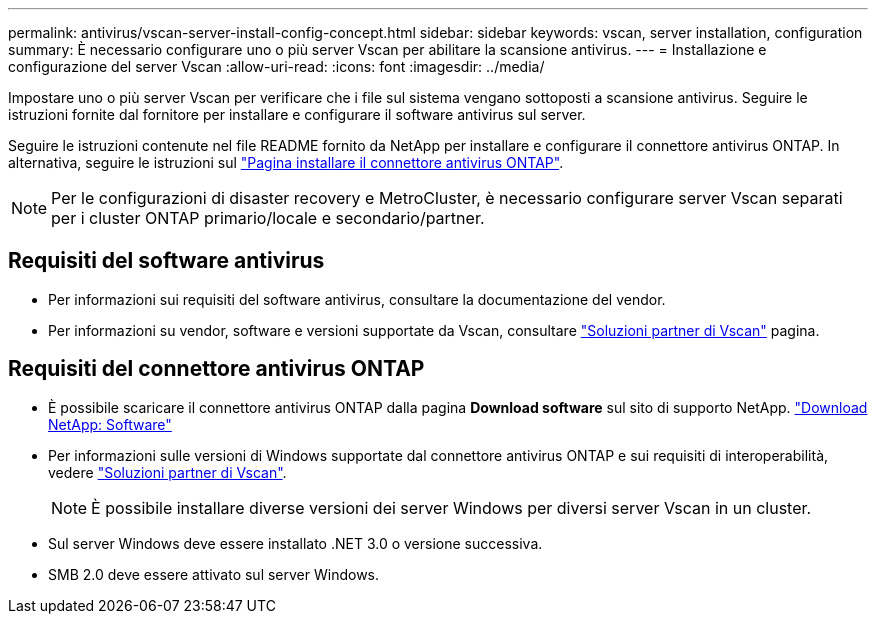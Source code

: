---
permalink: antivirus/vscan-server-install-config-concept.html 
sidebar: sidebar 
keywords: vscan, server installation, configuration 
summary: È necessario configurare uno o più server Vscan per abilitare la scansione antivirus. 
---
= Installazione e configurazione del server Vscan
:allow-uri-read: 
:icons: font
:imagesdir: ../media/


[role="lead"]
Impostare uno o più server Vscan per verificare che i file sul sistema vengano sottoposti a scansione antivirus. Seguire le istruzioni fornite dal fornitore per installare e configurare il software antivirus sul server.

Seguire le istruzioni contenute nel file README fornito da NetApp per installare e configurare il connettore antivirus ONTAP. In alternativa, seguire le istruzioni sul link:install-ontap-antivirus-connector-task.html["Pagina installare il connettore antivirus ONTAP"].

[NOTE]
====
Per le configurazioni di disaster recovery e MetroCluster, è necessario configurare server Vscan separati per i cluster ONTAP primario/locale e secondario/partner.

====


== Requisiti del software antivirus

* Per informazioni sui requisiti del software antivirus, consultare la documentazione del vendor.
* Per informazioni su vendor, software e versioni supportate da Vscan, consultare link:https://docs.netapp.com/us-en/ontap/antivirus/vscan-partner-solutions.html["Soluzioni partner di Vscan"^] pagina.




== Requisiti del connettore antivirus ONTAP

* È possibile scaricare il connettore antivirus ONTAP dalla pagina *Download software* sul sito di supporto NetApp. link:http://mysupport.netapp.com/NOW/cgi-bin/software["Download NetApp: Software"]
* Per informazioni sulle versioni di Windows supportate dal connettore antivirus ONTAP e sui requisiti di interoperabilità, vedere link:https://docs.netapp.com/us-en/ontap/antivirus/vscan-partner-solutions.html["Soluzioni partner di Vscan"^].
+
[NOTE]
====
È possibile installare diverse versioni dei server Windows per diversi server Vscan in un cluster.

====
* Sul server Windows deve essere installato .NET 3.0 o versione successiva.
* SMB 2.0 deve essere attivato sul server Windows.

